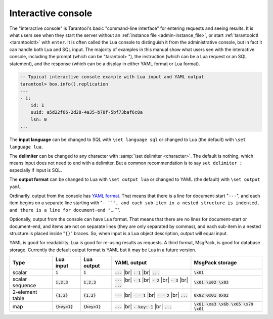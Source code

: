 .. _interactive_console:

--------------------------------------------------------------------------------
Interactive console
--------------------------------------------------------------------------------

The "interactive console" is Tarantool's basic "command-line interface" for entering requests
and seeing results. It is what users see when they start the server
without an :ref:`instance file <admin-instance_file>`,
or start :ref:`tarantoolctl <tarantoolctl>` with ``enter``.
It is often called the Lua console to distinguish it from the administrative console,
but in fact it can handle both Lua and SQL input.
The majority of examples in this manual show what users see with the
interactive console, including the prompt (which can be "tarantool> "),
the instruction (which can be a Lua request or an SQL statement),
and the response (which can be a display in either YAML format or Lua format).

.. code-block:: none

    -- Typical interactive console example with Lua input and YAML output
    tarantool> box.info().replication
    ---
    - 1:
        id: 1
        uuid: a5d22f66-2d28-4a35-b78f-5bf73baf6c8a
        lsn: 0
    ...

The **input language** can be changed to SQL with ``\set language sql``
or changed to Lua (the default) with ``\set language lua``.

The **delimiter** can be changed to any character with :samp:`\set delimiter <character>`.
The default is nothing, which means input does not need to end with a delimiter.
But a common recommendation is to say ``set delimiter ;`` especially if input is SQL.

The **output format** can be changed to Lua with ``\set output lua``
or changed to YAML (the default) with ``\set output yaml``.

Ordinarily. output from the console has `YAML format <http://yaml.org/spec>`_.
That means that there is a line for document-start "``---``",
and each item begins on a separate line starting with "``- ``",
and each sub-item in a nested structure is indented,
and there is a line for document-end "``...``".

Optionally, output from the console can have Lua format.
That means that there are no lines for document-start or document-end,
and items are not on separate lines (they are only separated by commas),
and each sub-item in a nested structure is placed inside "``{}``" braces.
So, when input is a Lua object description, output will equal input.

YAML is good for readability.
Lua is good for re-using results as requests.
A third format, MsgPack, is good for database storage.
Currently the default output format is YAML but it may be Lua in a future version.

.. container:: table

    .. rst-class:: left-align-column-1
    .. rst-class:: left-align-column-2
    .. rst-class:: left-align-column-3
    .. rst-class:: left-align-column-4

    +-----------------+-----------------+-----------------+-----------------------+---------------------------------------+
    | Type            | Lua input       | Lua output      | YAML output           | MsgPack storage                       |
    +=================+=================+=================+=======================+=======================================+
    | scalar          | :code:`1`       | :code:`1`       | :code:`---` |br|      | :code:`\x01`                          |
    |                 |                 |                 | :code:`- 1` |br|      |                                       |
    |                 |                 |                 | :code:`...`           |                                       |
    +-----------------+-----------------+-----------------+-----------------------+---------------------------------------+
    | scalar sequence | :code:`1,2,3`   | :code:`1,2,3`   | :code:`---` |br|      | :code:`\x01 \x02 \x03`                |
    |                 |                 |                 | :code:`- 1` |br|      |                                       |
    |                 |                 |                 | :code:`- 2` |br|      |                                       |
    |                 |                 |                 | :code:`- 3` |br|      |                                       |
    |                 |                 |                 | :code:`...`           |                                       |
    +-----------------+-----------------+-----------------+-----------------------+---------------------------------------+
    | 2-element table | :code:`{1,2}`   | :code:`{1,2}`   | :code:`---` |br|      | :code:`0x92 0x01 0x02`                |
    |                 |                 |                 | :code:`- - 1` |br|    |                                       |
    |                 |                 |                 | :code:`- - 2` |br|    |                                       |
    |                 |                 |                 | :code:`...`           |                                       |
    +-----------------+-----------------+-----------------+-----------------------+---------------------------------------+
    | map             | :code:`{key=1}` | :code:`{key=1}` | :code:`---` |br|      | :code:`\x81 \xa3 \x6b \x65 \x79 \x01` |
    |                 |                 |                 | :code:`- key: 1` |br| |                                       |
    |                 |                 |                 | :code:`...`           |                                       |
    +-----------------+-----------------+-----------------+-----------------------+---------------------------------------+

